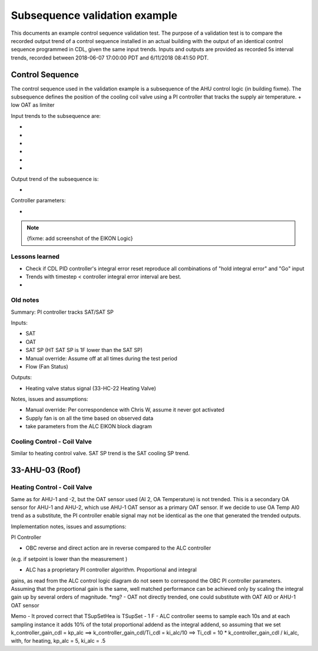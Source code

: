 .. todo :: <50 as a fault, 15 s data, start data at midnight, ticks (0612, or date)?

Subsequence validation example
==============================

This documents an example control sequence validation test. The purpose of a validation test is to compare the recorded output trend of a control sequence installed in an actual building with the output of an identical control sequence programmed in CDL, given the same input trends. Inputs and outputs are provided as recorded 5s interval trends, recorded between 2018-06-07 17:00:00 PDT and 6/11/2018 08:41:50 PDT.


Control Sequence
----------------

The control sequence used in the validation example is a subsequence of the AHU control logic {in building fixme}. The subsequence defines the position of the cooling coil valve using a PI controller that tracks the supply air temperature.
+ low OAT as limiter

Input trends to the subsequence are:

- 
-
-
-
-
-

Output trend of the subsequence is:

-

Controller parameters:

-


.. note:: {fixme: add screenshot of the EIKON Logic}



Lessons learned
~~~~~~~~~~~~~~~~~~~~~~~~~~~~
- Check if CDL PID controller's integral error reset reproduce all combinations of "hold integral error" and "Go" input
- Trends with timestep < controller integral error interval are best.
- 


Old notes
~~~~~~~~~~~~~~~~~~~~~~~~~~~~

Summary: PI controller tracks SAT/SAT SP 

Inputs:

- SAT
- OAT
- SAT SP (HT SAT SP is 1F lower than the SAT SP)
- Manual override: Assume off at all times during the test period
- Flow (Fan Status)

Outputs:

- Heating valve status signal (33-HC-22 Heating Valve)

Notes, issues and assumptions:

- Manual override: Per correspondence with Chris W, assume it never got activated
- Supply fan is on all the time based on observed data
- take parameters from the ALC EIKON block diagram


Cooling Control - Coil Valve
~~~~~~~~~~~~~~~~~~~~~~~~~~~~

Similar to heating control valve. SAT SP trend is the SAT cooling SP trend.


33-AHU-03 (Roof)
----------------

Heating Control - Coil Valve
~~~~~~~~~~~~~~~~~~~~~~~~~~~~

Same as for AHU-1 and -2, but the OAT sensor used (AI 2, OA Temperature)
is not trended. This is a secondary OA sensor for AHU-1 and AHU-2, which use
AHU-1 OAT sensor as a primary OAT sensor. If we decide to use OA Temp AI0 trend
as a substitute, the PI controller enable signal may not be identical as the one
that generated the trended outputs.



Implementation notes, issues and assumptions:

PI Controller

- OBC reverse and direct action are in reverse compared to the ALC controller
(e.g. if setpoint is lower than the measurement )

- ALC has a proprietary PI controller algorithm. Proportional and integral
gains, as read from the ALC control logic diagram do not seem to correspond
the OBC PI controller parameters. Assuming that the proportional gain is
the same, well matched performance can be achieved only by scaling the
integral gain up by several orders of magnitude. *mg?
- OAT not directly trended, one could substitute with OAT AI0 or
AHU-1 OAT sensor


Memo
- It proved correct that TSupSetHea is TSupSet - 1 F
- ALC controller seems to sample each 10s and at each sampling instance it adds 10% of the total proportional addend as the integral addend,
so assuming that we set k_controller_gain_cdl = kp_alc ==> k_controller_gain_cdl/Ti_cdl = ki_alc/10 ==> Ti_cdl = 10 * k_controller_gain_cdl / ki_alc, with, for heating,
kp_alc = 5, ki_alc = .5
